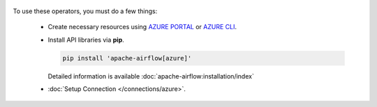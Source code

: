  .. Licensed to the Apache Software Foundation (ASF) under one
    or more contributor license agreements.  See the NOTICE file
    distributed with this work for additional information
    regarding copyright ownership.  The ASF licenses this file
    to you under the Apache License, Version 2.0 (the
    "License"); you may not use this file except in compliance
    with the License.  You may obtain a copy of the License at

 ..   http://www.apache.org/licenses/LICENSE-2.0

 .. Unless required by applicable law or agreed to in writing,
    software distributed under the License is distributed on an
    "AS IS" BASIS, WITHOUT WARRANTIES OR CONDITIONS OF ANY
    KIND, either express or implied.  See the License for the
    specific language governing permissions and limitations
    under the License.



To use these operators, you must do a few things:

  * Create necessary resources using `AZURE PORTAL`_ or `AZURE CLI`_.
  * Install API libraries via **pip**.

    .. code-block:: bash

      pip install 'apache-airflow[azure]'

    Detailed information is available :doc:`apache-airflow:installation/index`

  * :doc:`Setup Connection </connections/azure>`.

.. _AZURE PORTAL: https://portal.azure.com
.. _AZURE CLI: https://docs.microsoft.com/en-us/cli/azure/
